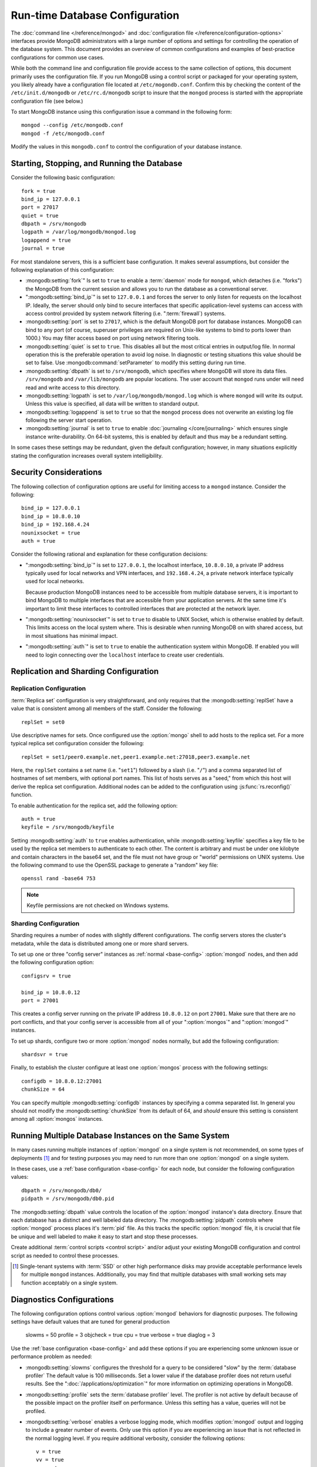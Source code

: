 ===============================
Run-time Database Configuration
===============================

The :doc:`command line </reference/mongod>` and :doc:`configuration
file </reference/configuration-options>` interfaces provide MongoDB
administrators with a large number of options and settings for
controlling the operation of the database system. This document
provides an overview of common configurations and examples of
best-practice configurations for common use cases.

While both the command line and configuration file provide access to
the same collection of options, this document primarily uses the
configuration file. If you run MongoDB using a control script or
packaged for your operating system, you likely already have a
configuration file located at ``/etc/mogondb.conf``. Confirm this by
checking the content of the ``/etc/init.d/mongodb`` or
``/etc/rc.d/mongodb`` script to insure that the ``mongod`` process is
started with the appropriate configuration file (see below.)

To start MongoDB instance using this configuration issue a command in
the following form: ::

     mongod --config /etc/mongodb.conf
     mongod -f /etc/mongodb.conf

Modify the values in this ``mongodb.conf`` to control the
configuration of your database instance.

.. _base-config:

Starting, Stopping, and Running the Database
--------------------------------------------

Consider the following basic configuration: ::

     fork = true
     bind_ip = 127.0.0.1
     port = 27017
     quiet = true
     dbpath = /srv/mongodb
     logpath = /var/log/mongodb/mongod.log
     logappend = true
     journal = true

For most standalone servers, this is a sufficient base
configuration. It makes several assumptions, but consider the
following explanation of this configuration:

- :mongodb:setting:`fork`" Is set to ``true`` to enable a :term:`daemon` mode
  for ``mongod``, which detaches (i.e. "forks") the MongoDB from the
  current session and allows you to run the database as a conventional
  server.

- ":mongodb:setting:`bind_ip`" is set to ``127.0.0.1`` and forces the
  server to only listen for requests on the localhost IP. Ideally, the
  server should only bind to secure interfaces that specific
  application-level systems can access with access control provided by
  system network filtering (i.e. ":term:`firewall`) systems.

- :mongodb:setting:`port` is set to ``27017``, which is the default
  MongoDB port for database instances. MongoDB can bind to any port
  (of course, superuser privileges are required on Unix-like systems
  to bind to ports lower than 1000.) You may filter access based on
  port using network filtering tools.

- :mongodb:setting:`quiet` is set to ``true``. This disables all but
  the most critical entries in output/log file. In normal operation
  this is the preferable operation to avoid log noise. In diagnostic
  or testing situations this value should be set to false. Use
  :mongodb:command:`setParameter` to modify this setting during
  run time.

- :mongodb:setting:`dbpath` is set to ``/srv/mongodb``, which
  specifies where MongoDB will store its data files. ``/srv/mongodb``
  and ``/var/lib/mongodb`` are popular locations. The user account
  that ``mongod`` runs under will need read and write access to this
  directory.

- :mongodb:setting:`logpath` is set to ``/var/log/mongodb/mongod.log``
  which is where ``mongod`` will write its output. Unless this value
  is specified, all data will be written to standard output.

- :mongodb:setting:`logappend` is set to ``true`` so that the
  ``mongod`` process does not overwrite an existing log file following
  the server start operation.

- :mongodb:setting:`journal` is set to ``true`` to enable
  :doc:`journaling </core/journaling>` which ensures single instance
  write-durability. On 64-bit systems, this is enabled by default and
  thus may be a redundant setting.

In some cases these settings may be redundant, given the default
configuration; however, in many situations explicitly stating the
configuration increases overall system intelligibility.

Security Considerations
-----------------------

The following collection of configuration options are useful for
limiting access to a ``mongod`` instance. Consider the following: ::

     bind_ip = 127.0.0.1
     bind_ip = 10.8.0.10
     bind_ip = 192.168.4.24
     nounixsocket = true
     auth = true

Consider the following rational and explanation for these
configuration decisions:

- ":mongodb:setting:`bind_ip`" is set to ``127.0.0.1``, the localhost
  interface, ``10.8.0.10``, a private IP address typically used for
  local networks and VPN interfaces, and ``192.168.4.24``, a private
  network interface typically used for local networks.

  Because production MongoDB instances need to be accessible from
  multiple database servers, it is important to bind MongoDB to
  multiple interfaces that are accessible from your application
  servers. At the same time it's important to limit these interfaces
  to controlled interfaces that are protected at the network layer.

- ":mongodb:setting:`nounixsocket`" is set to ``true`` to disable to
  UNIX Socket, which is otherwise enabled by default. This limits
  access on the local system where. This is desirable when running
  MongoDB on with shared access, but in most situations has minimal
  impact.

- ":mongodb:setting:`auth`" is set to ``true`` to enable the
  authentication system within MongoDB. If enabled you will need to
  login connecting over the ``localhost`` interface to create user
  credentials.

.. seealso:: ":doc:`/administration/security`"

Replication and Sharding Configuration
--------------------------------------

Replication Configuration
~~~~~~~~~~~~~~~~~~~~~~~~~

:term:`Replica set` configuration is very straightforward, and only
requires that the :mongodb:setting:`replSet` have a value that is consistent
among all members of the staff. Consider the following: ::

     replSet = set0

Use descriptive names for sets. Once configured use the
:option:`mongo` shell to add hosts to the replica set. For a more
typical replica set configuration consider the following: ::

     replSet = set1/peer0.example.net,peer1.example.net:27018,peer3.example.net

Here, the ``replSet`` contains a set name (i.e. "``set1``") followed
by a slash (i.e. "``/``") and a comma separated list of hostnames of
set members, with optional port names. This list of hosts serves as a
"seed," from which this host will derive the replica set
configuration. Additional nodes can be added to the configuration
using :js:func:`rs.reconfig()` function.

To enable authentication for the replica set, add the following
option: ::

     auth = true
     keyfile = /srv/mongodb/keyfile

.. versionadded:: 1.8 for replica sets, and 1.9.1 for sharded replica sets.

Setting :mongodb:setting:`auth` to ``true`` enables authentication,
while :mongodb:setting:`keyfile` specifies a key file to be used by
the replica set members to authenticate to each other. The content is
arbitrary and must be under one kilobyte and contain characters in the
base64 set, and the file must not have group or "world" permissions on
UNIX systems. Use the following command to use the OpenSSL package to
generate a "random" key file: ::

     openssl rand -base64 753

.. note:: Keyfile permissions are not checked on Windows systems.

.. seealso:: ":doc:`/core/replication`" for more information on
   replication and replica set configuration.

Sharding Configuration
~~~~~~~~~~~~~~~~~~~~~~

Sharding requires a number of nodes with slightly different
configurations. The config servers stores the cluster's metadata,
while the data is distributed among one or more shard servers.

To set up one or three "config server" instances as :ref:`normal
<base-config>` :option:`mongod` nodes, and then add the following
configuration option: ::

     configsrv = true

     bind_ip = 10.8.0.12
     port = 27001

This creates a config server running on the private IP address
``10.8.0.12`` on port ``27001``. Make sure that there are no port
conflicts, and that your config server is accessible from all of your
":option:`mongos`" and ":option:`mongod`" instances.

To set up shards, configure two or more :option:`mongod` nodes
normally, but add the following configuration: ::

     shardsvr = true

Finally, to establish the cluster configure at least one
:option:`mongos` process with the following settings: ::

     configdb = 10.8.0.12:27001
     chunkSize = 64

You can specify multiple :mongodb:setting:`configdb` instances by
specifying a comma separated list. In general you should not modify
the :mongodb:setting:`chunkSize` from its default of 64, and *should*
ensure this setting is consistent among all :option:`mongos`
instances.

.. seealso:: ":doc:`/core/sharding`" for more information on sharding
   and shard cluster configuration.

Running Multiple Database Instances on the Same System
------------------------------------------------------

In many cases running multiple instances of :option:`mongod` on a
single system is not recommended, on some types of deployments
[#multimongod]_ and for testing purposes you may need to run more than
one :option:`mongod` on a single system.

In these cases, use a :ref:`base configuration <base-config>` for each
node, but consider the following configuration values: ::

     dbpath = /srv/mongodb/db0/
     pidpath = /srv/mongodb/db0.pid

The :mongodb:setting:`dbpath` value controls the location of the
:option:`mongod` instance's data directory. Ensure that each database
has a distinct and well labeled data directory. The
:mongodb:setting:`pidpath` controls where :option:`mongod` process
places it's :term:`pid` file. As this tracks the specific
:option:`mongod` file, it is crucial that file be unique and well
labeled to make it easy to start and stop these processes.

Create additional :term:`control scripts <control script>` and/or
adjust your existing MongoDB configuration and control script as
needed to control these processes.

.. [#multimongod] Single-tenant systems with :term:`SSD` or other high
   performance disks may provide acceptable performance levels for
   multiple ``mongod`` instances. Additionally, you may find that
   multiple databases with small working sets may function acceptably
   on a single system.

Diagnostics Configurations
--------------------------

The following configuration options control various :option:`mongod`
behaviors for diagnostic purposes. The following settings have default
values that are tuned for general production

     slowms = 50
     profile = 3
     objcheck = true
     cpu = true
     verbose = true
     diaglog = 3

Use the :ref:`base configuration <base-config>` and add these options
if you are experiencing some unknown issue or performance problem as
needed:

- :mongodb:setting:`slowms` configures the threshold for a query to be
  considered "slow" by the :term:`database profiler` The default value
  is 100 milliseconds. Set a lower value if the database profiler does
  not return useful results. See the ":doc:`/applications/optimization`"
  for more information on optimizing operations in MongoDB.

- :mongodb:setting:`profile` sets the :term:`database profiler`
  level. The profiler is not active by default because of the possible
  impact on the profiler itself on performance. Unless this setting
  has a value, queries will not be profiled.

- :mongodb:setting:`verbose` enables a verbose logging mode, which
  modifies :option:`mongod` output and logging to include a greater
  number of events. Only use this option if you are experiencing an
  issue that is not reflected in the normal logging level. If you
  require additional verbosity, consider the following options: ::

       v = true
       vv = true
       vvv = true
       vvvv = true
       vvvvv = true

  Each additional level ``v`` adds additional verbosity to the
  logging. The "``verbose``" option  is equal to "``v = true``".

- :mongodb:setting:`diaglog` enables diagnostic logging. Level ``3``
  logs all read and write options.

- :mongodb:setting:`objcheck` forces :option:`mongod` to validate all
  requests from clients upon receipt. Use this option to ensure that
  invalid requests are not causing errors, particularly when running a
  database with untrusted clients. This option may affect database
  performance.

- :mongodb:setting:`cpu` forces ``mongod`` to periodically report CPU
   utilization I/O wait in the logfile. Use this in combination with or
   addition to tools such as :program:`iostat`, :program:`vmstat`, or
   :program:`top` to provide insight into the state of the system
   in context of the log.
